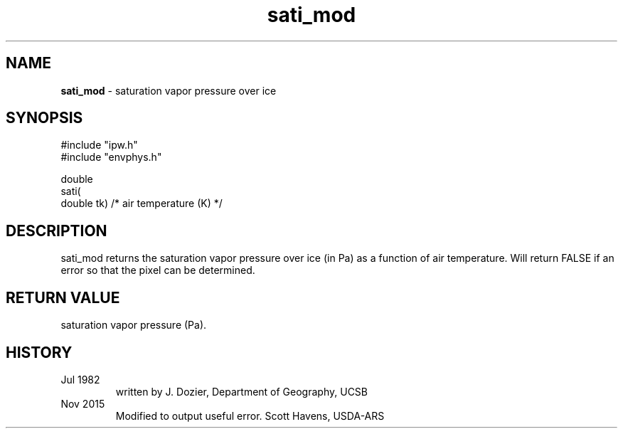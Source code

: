 .TH "sati_mod" "3" "30 January 2017" "IPW v2" "IPW Library Functions"
.SH NAME
.PP
\fBsati_mod\fP - saturation vapor pressure over ice
.SH SYNOPSIS
.sp
.nf
.ft CR
#include "ipw.h"
#include "envphys.h"

double
sati(
        double  tk)             /* air temperature (K)  */
.ft R
.fi
.SH DESCRIPTION
.PP
sati_mod returns the saturation vapor pressure over ice (in Pa)
as a function of air temperature. Will return FALSE if an error
so that the pixel can be determined.
.SH RETURN VALUE
.PP
saturation vapor pressure (Pa).
.SH HISTORY
.TP
Jul 1982
 written by J. Dozier, Department of Geography, UCSB
.TP
Nov 2015
 Modified to output useful error. Scott Havens, USDA-ARS
